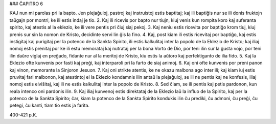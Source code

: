 ### ĈAPITRO 6

KAJ nun mi parolas pri la bapto. Jen plejaĝuloj, pastroj kaj instruistoj estis baptitaj; kaj ili baptiĝis nur se ili donis fruktojn taŭgajn por montri, ke ili estis indaj je tio.
2. Kaj ili ricevis por bapto nur tiujn, kiuj venis kun rompita koro kaj suferanta spirito, kaj atestis al la eklezio, ke ili vere pentis pri ĉiuj siaj pekoj.
3. Kaj neniu estis ricevita por baptiĝo krom tiuj, kiuj prenis sur sin la nomon de Kristo, decidinte servi lin ĝis la fino.
4. Kaj, post kiam ili estis ricevitaj por baptiĝo, kaj estis instigitaj kaj purigitaj per la potenco de la Sankta Spirito, ili estis kalkulitaj inter la popolo de la Eklezio de Kristo; kaj iliaj nomoj estis prenitaj por ke ili estu memorataj kaj nutrataj per la bona Vorto de Dio, por teni ilin sur la ĝusta vojo, por teni ilin daŭre viglaj en preĝado, fidante nur al la meritoj de Kristo, kiu estis la aŭtoro kaj perfektiganto de ilia fido.
5. Kaj la Eklezio ofte kunvenis por fasti kaj preĝi, kaj interparoli pri la farto de siaj animoj.
6. Kaj oni ofte kunvenis por preni panon kaj vinon, memorante la Sinjoron Jesuon.
7. Kaj oni strikte atentis, ke ne okazu malbona ago inter ili; kaj kiam iuj estis pruvitaj fari malbonon, kaj atestintoj el la Eklezio kondamnis ilin antaŭ la plejaĝuloj, se ili ne pentis kaj ne konfesis, iliaj nomoj estis elviŝitaj, kaj ili ne estis kalkulitaj inter la popolo de Kristo.
8. Sed ĉiam, se ili pentis kaj petis pardonon, kun reala intenco oni pardonis ilin.
9. Kaj iliaj kunvenoj estis direktataj de la Eklezio laŭ la influo de la Spirito, kaj per la potenco de la Sankta Spirito; ĉar, kiam la potenco de la Sankta Spirito kondukis ilin ĉu prediki, ĉu admoni, ĉu preĝi, ĉu petegi, ĉu kanti, tiam tio estis ja farita.

400-421 p.K.

